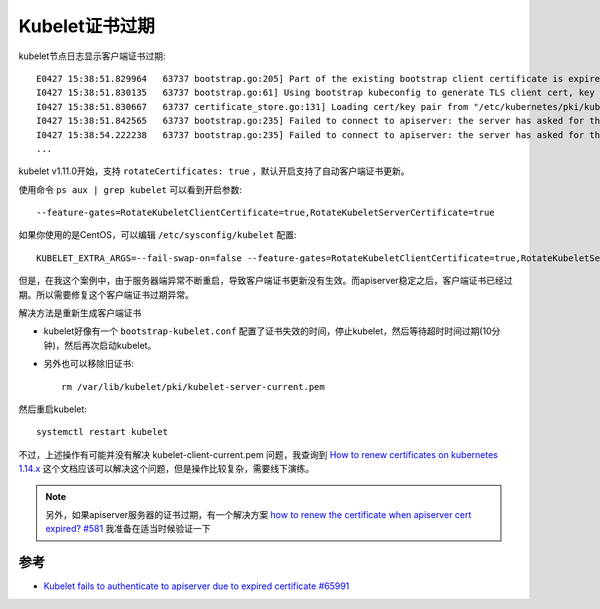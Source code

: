 .. _kubelet_cert_expire:

=================
Kubelet证书过期
=================

kubelet节点日志显示客户端证书过期::

   E0427 15:38:51.829964   63737 bootstrap.go:205] Part of the existing bootstrap client certificate is expired: 2020-02-23 15:48:00 +0000 UTC
   I0427 15:38:51.830135   63737 bootstrap.go:61] Using bootstrap kubeconfig to generate TLS client cert, key and kubeconfig file
   I0427 15:38:51.830667   63737 certificate_store.go:131] Loading cert/key pair from "/etc/kubernetes/pki/kubelet-client-current.pem".
   I0427 15:38:51.842565   63737 bootstrap.go:235] Failed to connect to apiserver: the server has asked for the client to provide credentials
   I0427 15:38:54.222238   63737 bootstrap.go:235] Failed to connect to apiserver: the server has asked for the client to provide credentials
   ...

kubelet v1.11.0开始，支持 ``rotateCertificates: true`` ，默认开启支持了自动客户端证书更新。

使用命令 ``ps aux | grep kubelet`` 可以看到开启参数::

   --feature-gates=RotateKubeletClientCertificate=true,RotateKubeletServerCertificate=true

如果你使用的是CentOS，可以编辑 ``/etc/sysconfig/kubelet`` 配置::

   KUBELET_EXTRA_ARGS=--fail-swap-on=false --feature-gates=RotateKubeletClientCertificate=true,RotateKubeletServerCertificate=true

但是，在我这个案例中，由于服务器端异常不断重启，导致客户端证书更新没有生效。而apiserver稳定之后，客户端证书已经过期。所以需要修复这个客户端证书过期异常。

解决方法是重新生成客户端证书

- kubelet好像有一个 ``bootstrap-kubelet.conf`` 配置了证书失效的时间，停止kubelet，然后等待超时时间过期(10分钟)，然后再次启动kubelet。

- 另外也可以移除旧证书::

   rm /var/lib/kubelet/pki/kubelet-server-current.pem

然后重启kubelet::

   systemctl restart kubelet

不过，上述操作有可能并没有解决 kubelet-client-current.pem 问题，我查询到 `How to renew certificates on kubernetes 1.14.x <https://docs.wire.com/how-to/administrate/kubernetes/certificate-renewal/scenario-1_k8s-v1.14-kubespray.html>`_ 这个文档应该可以解决这个问题，但是操作比较复杂，需要线下演练。

.. note::

   另外，如果apiserver服务器的证书过期，有一个解决方案 `how to renew the certificate when apiserver cert expired? #581 <https://github.com/kubernetes/kubeadm/issues/581>`_ 我准备在适当时候验证一下

参考
======

- `Kubelet fails to authenticate to apiserver due to expired certificate #65991 <https://github.com/kubernetes/kubernetes/issues/65991>`_
